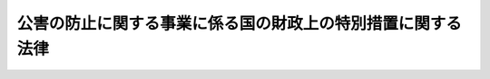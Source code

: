 .. _S46HO070:

============================================================
公害の防止に関する事業に係る国の財政上の特別措置に関する法律
============================================================

.. raw:: html
    
    
    <b>公害の防止に関する事業に係る国の財政上の特別措置に関する法律<br>
    （昭和四十六年五月二十六日法律第七十号）</b><br><br><div align="right">最終改正：平成二三年八月三〇日法律第一〇五号</div><br>
    <p>
    </p><div class="arttitle"><a name="1000000000000000000000000000000000000000000000000100000000000000000000000000000">（趣旨）</a>
    </div><div class="item"><b>第一条</b>
    <a name="1000000000000000000000000000000000000000000000000100000000001000000000000000000"></a>
    　この法律は、公害の防止に関する施策の一層の推進を図るため、地方公共団体が行なう公害防止対策事業に係る経費に対する国の負担又は補助の割合の特例その他国の財政上の特別措置について定めるものとする。
    </div>
    
    <p>
    </p><div class="arttitle"><a name="1000000000000000000000000000000000000000000000000200000000000000000000000000000">（定義）</a>
    </div><div class="item"><b>第二条</b>
    <a name="1000000000000000000000000000000000000000000000000200000000001000000000000000000"></a>
    　この法律において「公害」とは、<a href="/cgi-bin/idxrefer.cgi?H_FILE=%95%bd%8c%dc%96%40%8b%e3%88%ea&amp;REF_NAME=%8a%c2%8b%ab%8a%ee%96%7b%96%40&amp;ANCHOR_F=&amp;ANCHOR_T=" target="inyo">環境基本法</a>
    （平成五年法律第九十一号）<a href="/cgi-bin/idxrefer.cgi?H_FILE=%95%bd%8c%dc%96%40%8b%e3%88%ea&amp;REF_NAME=%91%e6%93%f1%8f%f0%91%e6%8e%4f%8d%80&amp;ANCHOR_F=1000000000000000000000000000000000000000000000000200000000003000000000000000000&amp;ANCHOR_T=1000000000000000000000000000000000000000000000000200000000003000000000000000000#1000000000000000000000000000000000000000000000000200000000003000000000000000000" target="inyo">第二条第三項</a>
    に規定する公害をいう。
    </div>
    <div class="item"><b><a name="1000000000000000000000000000000000000000000000000200000000002000000000000000000">２</a>
    </b>
    　この法律において「公害防止計画」とは、<a href="/cgi-bin/idxrefer.cgi?H_FILE=%95%bd%8c%dc%96%40%8b%e3%88%ea&amp;REF_NAME=%8a%c2%8b%ab%8a%ee%96%7b%96%40%91%e6%8f%5c%8e%b5%8f%f0&amp;ANCHOR_F=1000000000000000000000000000000000000000000000001700000000000000000000000000000&amp;ANCHOR_T=1000000000000000000000000000000000000000000000001700000000000000000000000000000#1000000000000000000000000000000000000000000000001700000000000000000000000000000" target="inyo">環境基本法第十七条</a>
    に規定する公害防止計画をいう。
    </div>
    <div class="item"><b><a name="1000000000000000000000000000000000000000000000000200000000003000000000000000000">３</a>
    </b>
    　この法律において「公害防止対策事業」とは、国又は地方公共団体が公害防止計画に基づいて実施する事業その他公害の防止のための事業で次に掲げるものをいう。
    <div class="number"><b><a name="1000000000000000000000000000000000000000000000000200000000003000000001000000000">一</a>
    </b>
    　<a href="/cgi-bin/idxrefer.cgi?H_FILE=%8f%ba%8e%4f%8e%4f%96%40%8e%b5%8b%e3&amp;REF_NAME=%89%ba%90%85%93%b9%96%40&amp;ANCHOR_F=&amp;ANCHOR_T=" target="inyo">下水道法</a>
    （昭和三十三年法律第七十九号）<a href="/cgi-bin/idxrefer.cgi?H_FILE=%8f%ba%8e%4f%8e%4f%96%40%8e%b5%8b%e3&amp;REF_NAME=%91%e6%93%f1%8f%f0%91%e6%93%f1%8d%86&amp;ANCHOR_F=1000000000000000000000000000000000000000000000000200000000003000000002000000000&amp;ANCHOR_T=1000000000000000000000000000000000000000000000000200000000003000000002000000000#1000000000000000000000000000000000000000000000000200000000003000000002000000000" target="inyo">第二条第二号</a>
    に規定する下水道の設置又は改築の事業で次に掲げるもの<div class="para1"><b>イ</b>　<a href="/cgi-bin/idxrefer.cgi?H_FILE=%8f%ba%8e%4f%8e%4f%96%40%8e%b5%8b%e3&amp;REF_NAME=%89%ba%90%85%93%b9%96%40%91%e6%93%f1%8f%f0%91%e6%8e%4f%8d%86&amp;ANCHOR_F=1000000000000000000000000000000000000000000000000200000000003000000003000000000&amp;ANCHOR_T=1000000000000000000000000000000000000000000000000200000000003000000003000000000#1000000000000000000000000000000000000000000000000200000000003000000003000000000" target="inyo">下水道法第二条第三号</a>
    に規定する公共下水道で特定の事業者の事業活動に主として利用されるものの設置又は改築の事業</div>
    <div class="para1"><b>ロ</b>　<a href="/cgi-bin/idxrefer.cgi?H_FILE=%8f%ba%8e%4f%8e%4f%96%40%8e%b5%8b%e3&amp;REF_NAME=%89%ba%90%85%93%b9%96%40%91%e6%93%f1%8f%f0%91%e6%8c%dc%8d%86&amp;ANCHOR_F=1000000000000000000000000000000000000000000000000200000000003000000005000000000&amp;ANCHOR_T=1000000000000000000000000000000000000000000000000200000000003000000005000000000#1000000000000000000000000000000000000000000000000200000000003000000005000000000" target="inyo">下水道法第二条第五号</a>
    に規定する都市下水路の設置又は改築の事業（汚泥その他公害の原因となる物質の堆積を排除する目的を併せ有して実施されるものに限る。）</div>
    <div class="para1"><b>ハ</b>　<a href="/cgi-bin/idxrefer.cgi?H_FILE=%8f%ba%8e%4f%8e%4f%96%40%8e%b5%8b%e3&amp;REF_NAME=%89%ba%90%85%93%b9%96%40%91%e6%93%f1%8f%f0%91%e6%98%5a%8d%86&amp;ANCHOR_F=1000000000000000000000000000000000000000000000000200000000003000000006000000000&amp;ANCHOR_T=1000000000000000000000000000000000000000000000000200000000003000000006000000000#1000000000000000000000000000000000000000000000000200000000003000000006000000000" target="inyo">下水道法第二条第六号</a>
    に規定する終末処理場の設置又は改築の事業（イに掲げるものを除く。）</div>
    
    </div>
    <div class="number"><b><a name="1000000000000000000000000000000000000000000000000200000000003000000002000000000">二</a>
    </b>
    　汚泥その他公害の原因となる物質が堆積し、又は水質が汚濁している河川、湖沼、港湾その他の公共の用に供される水域において実施されるしゆんせつ事業、導水事業その他政令で定める事業
    </div>
    <div class="number"><b><a name="1000000000000000000000000000000000000000000000000200000000003000000003000000000">三</a>
    </b>
    　公害の原因となる物質により被害が生じている農用地又は農業用施設について実施される客土事業、施設改築事業その他政令で定める土地改良事業
    </div>
    <div class="number"><b><a name="1000000000000000000000000000000000000000000000000200000000003000000004000000000">四</a>
    </b>
    　ダイオキシン類（<a href="/cgi-bin/idxrefer.cgi?H_FILE=%95%bd%88%ea%88%ea%96%40%88%ea%81%5a%8c%dc&amp;REF_NAME=%83%5f%83%43%83%49%83%4c%83%56%83%93%97%de%91%ce%8d%f4%93%c1%95%ca%91%5b%92%75%96%40&amp;ANCHOR_F=&amp;ANCHOR_T=" target="inyo">ダイオキシン類対策特別措置法</a>
    （平成十一年法律第百五号）<a href="/cgi-bin/idxrefer.cgi?H_FILE=%95%bd%88%ea%88%ea%96%40%88%ea%81%5a%8c%dc&amp;REF_NAME=%91%e6%93%f1%8f%f0%91%e6%88%ea%8d%80&amp;ANCHOR_F=1000000000000000000000000000000000000000000000000200000000001000000000000000000&amp;ANCHOR_T=1000000000000000000000000000000000000000000000000200000000001000000000000000000#1000000000000000000000000000000000000000000000000200000000001000000000000000000" target="inyo">第二条第一項</a>
    に規定するダイオキシン類をいう。以下同じ。）により土壌が汚染されている土地について実施される客土事業その他政令で定めるダイオキシン類による汚染の防止又はその除去等の事業　
    </div>
    </div>
    
    <p>
    </p><div class="arttitle"><a name="1000000000000000000000000000000000000000000000000200200000000000000000000000000">（公害防止対策事業計画）</a>
    </div><div class="item"><b>第二条の二</b>
    <a name="1000000000000000000000000000000000000000000000000200200000001000000000000000000"></a>
    　都道府県知事は、公害防止計画において、国又は地方公共団体が実施する前条第三項各号に掲げる事業（政令で定める事業を除く。）並びに<a href="/cgi-bin/idxrefer.cgi?H_FILE=%8f%ba%8e%4f%8e%4f%96%40%8e%b5%8b%e3&amp;REF_NAME=%89%ba%90%85%93%b9%96%40%91%e6%93%f1%8f%f0%91%e6%8e%4f%8d%86&amp;ANCHOR_F=1000000000000000000000000000000000000000000000000200000000001000000003000000000&amp;ANCHOR_T=1000000000000000000000000000000000000000000000000200000000001000000003000000000#1000000000000000000000000000000000000000000000000200000000001000000003000000000" target="inyo">下水道法第二条第三号</a>
    に規定する公共下水道及び<a href="/cgi-bin/idxrefer.cgi?H_FILE=%8f%ba%8e%4f%8e%4f%96%40%8e%b5%8b%e3&amp;REF_NAME=%93%af%8f%f0%91%e6%8e%6c%8d%86&amp;ANCHOR_F=1000000000000000000000000000000000000000000000000200000000001000000004000000000&amp;ANCHOR_T=1000000000000000000000000000000000000000000000000200000000001000000004000000000#1000000000000000000000000000000000000000000000000200000000001000000004000000000" target="inyo">同条第四号</a>
    に規定する流域下水道（<a href="/cgi-bin/idxrefer.cgi?H_FILE=%8f%ba%8e%4f%8e%4f%96%40%8e%b5%8b%e3&amp;REF_NAME=%93%af%8d%86&amp;ANCHOR_F=1000000000000000000000000000000000000000000000000200000000001000000004000000000&amp;ANCHOR_T=1000000000000000000000000000000000000000000000000200000000001000000004000000000#1000000000000000000000000000000000000000000000000200000000001000000004000000000" target="inyo">同号</a>
    イに該当するものに限る。）の設置及び改築の事業に関する計画（以下「公害防止対策事業計画」という。）を定めようとするときは、環境大臣に協議し、その同意を求めることができる。
    </div>
    <div class="item"><b><a name="1000000000000000000000000000000000000000000000000200200000002000000000000000000">２</a>
    </b>
    　前項の規定は、公害防止対策事業計画を変更する場合について準用する。
    </div>
    <div class="item"><b><a name="1000000000000000000000000000000000000000000000000200200000003000000000000000000">３</a>
    </b>
    　環境大臣は、第一項（前項において準用する場合を含む。）の同意をしようとするときは、公害対策会議の議を経なければならない。
    </div>
    
    <p>
    </p><div class="arttitle"><a name="1000000000000000000000000000000000000000000000000300000000000000000000000000000">（公害防止対策事業に係る国の負担又は補助の割合の特例等）</a>
    </div><div class="item"><b>第三条</b>
    <a name="1000000000000000000000000000000000000000000000000300000000001000000000000000000"></a>
    　地方公共団体が前条第一項（同条第二項において準用する場合を含む。）の同意を得た公害防止対策事業計画（以下「同意公害防止対策事業計画」という。）に基づいて実施する公害防止対策事業に係る経費については、他の法令の規定にかかわらず、国は、別表上欄に掲げる公害防止対策事業の区分に応じ、それぞれ同表下欄に定める国の負担又は補助の割合（以下「国の負担割合」という。）により、その一部を負担し又は補助するものとする。国が同意公害防止対策事業計画において定められた公害防止対策事業を地方公共団体に負担金を課して行う場合における当該公害防止対策事業に係る経費に対する国の負担割合についても、同様とする。
    </div>
    <div class="item"><b><a name="1000000000000000000000000000000000000000000000000300000000002000000000000000000">２</a>
    </b>
    　前項の場合において、公害防止対策事業に係る経費につき適用される他の法令の規定による国の負担割合が別表に定める国の負担割合をこえるときは、当該公害防止対策事業に係る経費に対する国の負担割合については、同項の規定にかかわらず、当該他の法令の定めるところによる。
    </div>
    <div class="item"><b><a name="1000000000000000000000000000000000000000000000000300000000003000000000000000000">３</a>
    </b>
    　国は、地方公共団体が同意公害防止対策事業計画に基づいて実施する公害防止対策事業に係る経費に充てるため政令で定める交付金を交付する場合においては、政令で定めるところにより、当該経費について第一項の規定を適用したとするならば国が負担し、又は補助することとなる割合を参酌して、当該交付金の額を算定するものとする。
    </div>
    <div class="item"><b><a name="1000000000000000000000000000000000000000000000000300000000004000000000000000000">４</a>
    </b>
    　第一項の規定は、同意公害防止対策事業計画が定められていない地域において実施される公害防止対策事業で第二条第三項第二号から第四号までに掲げるもの（政令で定める事業を除く。）のうち、総務大臣が主務大臣及び環境大臣と協議して指定するものに係る経費に対する国の負担又は補助についても、適用する。
    </div>
    
    <p>
    </p><div class="arttitle"><a name="1000000000000000000000000000000000000000000000000400000000000000000000000000000">（公害の防止のための事業に係る地方債）</a>
    </div><div class="item"><b>第四条</b>
    <a name="1000000000000000000000000000000000000000000000000400000000001000000000000000000"></a>
    　公害防止対策事業で前条の規定の適用を受けるものにつき地方公共団体が必要とする経費については、<a href="/cgi-bin/idxrefer.cgi?H_FILE=%8f%ba%93%f1%8e%4f%96%40%88%ea%81%5a%8b%e3&amp;REF_NAME=%92%6e%95%fb%8d%e0%90%ad%96%40&amp;ANCHOR_F=&amp;ANCHOR_T=" target="inyo">地方財政法</a>
    （昭和二十三年法律第百九号）<a href="/cgi-bin/idxrefer.cgi?H_FILE=%8f%ba%93%f1%8e%4f%96%40%88%ea%81%5a%8b%e3&amp;REF_NAME=%91%e6%8c%dc%8f%f0&amp;ANCHOR_F=1000000000000000000000000000000000000000000000000500000000000000000000000000000&amp;ANCHOR_T=1000000000000000000000000000000000000000000000000500000000000000000000000000000#1000000000000000000000000000000000000000000000000500000000000000000000000000000" target="inyo">第五条</a>
    各号に規定する経費に該当しないものについても、地方債をもつてその財源とすることができる。
    </div>
    <div class="item"><b><a name="1000000000000000000000000000000000000000000000000400000000002000000000000000000">２</a>
    </b>
    　公害防止対策事業で前条の規定の適用を受けるもの並びに同意公害防止対策事業計画に基づいて実施される<a href="/cgi-bin/idxrefer.cgi?H_FILE=%8f%ba%8e%4f%8e%4f%96%40%8e%b5%8b%e3&amp;REF_NAME=%89%ba%90%85%93%b9%96%40%91%e6%93%f1%8f%f0%91%e6%8e%4f%8d%86&amp;ANCHOR_F=1000000000000000000000000000000000000000000000000200000000002000000003000000000&amp;ANCHOR_T=1000000000000000000000000000000000000000000000000200000000002000000003000000000#1000000000000000000000000000000000000000000000000200000000002000000003000000000" target="inyo">下水道法第二条第三号</a>
    に規定する公共下水道及び<a href="/cgi-bin/idxrefer.cgi?H_FILE=%8f%ba%8e%4f%8e%4f%96%40%8e%b5%8b%e3&amp;REF_NAME=%93%af%8f%f0%91%e6%8e%6c%8d%86&amp;ANCHOR_F=1000000000000000000000000000000000000000000000000200000000002000000004000000000&amp;ANCHOR_T=1000000000000000000000000000000000000000000000000200000000002000000004000000000#1000000000000000000000000000000000000000000000000200000000002000000004000000000" target="inyo">同条第四号</a>
    に規定する流域下水道（<a href="/cgi-bin/idxrefer.cgi?H_FILE=%8f%ba%8e%4f%8e%4f%96%40%8e%b5%8b%e3&amp;REF_NAME=%93%af%8d%86&amp;ANCHOR_F=1000000000000000000000000000000000000000000000000200000000002000000004000000000&amp;ANCHOR_T=1000000000000000000000000000000000000000000000000200000000002000000004000000000#1000000000000000000000000000000000000000000000000200000000002000000004000000000" target="inyo">同号</a>
    イに該当するものに限る。）の設置及び改築の事業につき地方公共団体が必要とする経費の財源に充てるため起こした地方債については、国は、資金事情の許す限り、財政融資資金をもつて引き受けるよう特別の配慮をするものとする。 
    </div>
    
    <p>
    </p><div class="arttitle"><a name="1000000000000000000000000000000000000000000000000500000000000000000000000000000">（元利償還金の基準財政需要額への算入）</a>
    </div><div class="item"><b>第五条</b>
    <a name="1000000000000000000000000000000000000000000000000500000000001000000000000000000"></a>
    　前条第二項に規定する地方債で総務大臣が指定したものに係る元利償還に要する経費は、<a href="/cgi-bin/idxrefer.cgi?H_FILE=%8f%ba%93%f1%8c%dc%96%40%93%f1%88%ea%88%ea&amp;REF_NAME=%92%6e%95%fb%8c%f0%95%74%90%c5%96%40&amp;ANCHOR_F=&amp;ANCHOR_T=" target="inyo">地方交付税法</a>
    （昭和二十五年法律第二百十一号）の定めるところにより、当該地方公共団体に対して交付すべき地方交付税の額の算定に用いる基準財政需要額に算入するものとする。
    </div>
    
    <p>
    </p><div class="arttitle"><a name="1000000000000000000000000000000000000000000000000600000000000000000000000000000">（港務局についてのこの法律の適用）</a>
    </div><div class="item"><b>第六条</b>
    <a name="1000000000000000000000000000000000000000000000000600000000001000000000000000000"></a>
    　<a href="/cgi-bin/idxrefer.cgi?H_FILE=%8f%ba%93%f1%8c%dc%96%40%93%f1%88%ea%94%aa&amp;REF_NAME=%8d%60%98%70%96%40&amp;ANCHOR_F=&amp;ANCHOR_T=" target="inyo">港湾法</a>
    （昭和二十五年法律第二百十八号）<a href="/cgi-bin/idxrefer.cgi?H_FILE=%8f%ba%93%f1%8c%dc%96%40%93%f1%88%ea%94%aa&amp;REF_NAME=%91%e6%8e%6c%8f%f0%91%e6%88%ea%8d%80&amp;ANCHOR_F=1000000000000000000000000000000000000000000000000400000000001000000000000000000&amp;ANCHOR_T=1000000000000000000000000000000000000000000000000400000000001000000000000000000#1000000000000000000000000000000000000000000000000400000000001000000000000000000" target="inyo">第四条第一項</a>
    の規定による港務局は、この法律の適用については、地方公共団体とみなす。
    </div>
    
    <p>
    </p><div class="arttitle"><a name="1000000000000000000000000000000000000000000000000700000000000000000000000000000">（政令への委任）</a>
    </div><div class="item"><b>第七条</b>
    <a name="1000000000000000000000000000000000000000000000000700000000001000000000000000000"></a>
    　公害防止対策事業に係る経費の一部を<a href="/cgi-bin/idxrefer.cgi?H_FILE=%8f%ba%8e%6c%8c%dc%96%40%88%ea%8e%4f%8e%4f&amp;REF_NAME=%8c%f6%8a%51%96%68%8e%7e%8e%96%8b%c6%94%ef%8e%96%8b%c6%8e%d2%95%89%92%53%96%40&amp;ANCHOR_F=&amp;ANCHOR_T=" target="inyo">公害防止事業費事業者負担法</a>
    （昭和四十五年法律第百三十三号）の規定により事業者に負担させる場合におけるこれらの事業に係る国の負担又は補助の額の算定の基礎となる額の算定、第三条の規定により国が負担し又は補助することとなる額の算定及び交付その他この法律の施行に関し必要な事項は、政令で定める。
    </div>
    
    
    <br><a name="5000000000000000000000000000000000000000000000000000000000000000000000000000000"></a>
    　　　<a name="5000000001000000000000000000000000000000000000000000000000000000000000000000000"><b>附　則　抄</b></a>
    <br>
    <p>
    </p><div class="arttitle">（施行期日等）</div>
    <div class="item"><b>第一条</b>
    　この法律は、公布の日から施行する。ただし、第三条第三項の規定は、昭和四十六年七月一日から施行する。
    </div>
    <div class="item"><b>２</b>
    　この法律は、平成三十三年三月三十一日限り、その効力を失う。ただし、同意公害防止対策事業計画に基づく公害防止対策事業及び第三条第四項の規定により総務大臣が指定した公害防止対策事業に係る経費のうち平成三十二年度までの予算に係るもので平成三十三年度以降に繰り越されるものについてはこの法律の規定、公害防止対策事業で同条の規定の適用を受けるもの並びに同意公害防止対策事業計画に基づいて実施される下水道法第二条第三号に規定する公共下水道及び同条第四号に規定する流域下水道（同号イに該当するものに限る。）の設置及び改築の事業について必要な経費の財源に充てるため起こした地方債であつて平成三十二年度以前の年度に発行について同意又は許可を得たもの（発行について地方財政法第五条の三第六項の規定による届出がされたもののうち同条第一項の規定による協議を受けたならば同意をすることとなると認められるものを含む。）については第五条の規定は、同日後においても、なおその効力を有する。
    </div>
    
    <p>
    </p><div class="arttitle">（適用）</div>
    <div class="item"><b>第二条</b>
    　第三条（別表を含む。）の規定は、昭和四十六年度分の事業として実施される公害防止対策事業に係る国の負担金又は補助金（以下「補助負担金」という。）から適用し、昭和四十五年度分の事業で翌年度に繰り越したものに係る国の補助負担金については、なお従前の例による。
    </div>
    
    <p>
    </p><div class="arttitle">（昭和六十年度の特例）</div>
    <div class="item"><b>第六条</b>
    　別表の規定の昭和六十年度における適用については、同表中「三分の二」とあるのは、「十分の六」とする。
    </div>
    
    <p>
    </p><div class="arttitle">（昭和六十一年度から平成四年度までの特例）</div>
    <div class="item"><b>第七条</b>
    　別表の規定の昭和六十一年度から平成四年度までの各年度における適用については、同表中「三分の二」とあるのは、「十分の五・五」とする。
    </div>
    
    <br>　　　<a name="5000000002000000000000000000000000000000000000000000000000000000000000000000000"><b>附　則　（昭和五六年三月三一日法律第四号）　抄</b></a>
    <br>
    <p></p><div class="item"><b>１</b>
    　この法律は、昭和五十六年四月一日から施行する。ただし、第三条の規定は、公布の日から施行する。
    </div>
    
    <br>　　　<a name="5000000003000000000000000000000000000000000000000000000000000000000000000000000"><b>附　則　（昭和六〇年五月一八日法律第三七号）　抄</b></a>
    <br>
    <p></p><div class="arttitle">（施行期日等）</div>
    <div class="item"><b>１</b>
    　この法律は、公布の日から施行する。
    </div>
    <div class="item"><b>３</b>
    　この法律による改正後の法律の昭和六十年度の特例に係る規定は、同年度の予算に係る国の負担又は補助（昭和五十九年度以前の年度における事務又は事業の実施により昭和六十年度に支出される国の負担又は補助及び昭和五十九年度以前の年度の国庫債務負担行為に基づき昭和六十年度に支出すべきものとされた国の負担又は補助を除く。）並びに同年度における事務又は事業の実施により昭和六十一年度以降の年度に支出される国の負担又は補助、昭和六十年度の国庫債務負担行為に基づき昭和六十一年度以降の年度に支出すべきものとされる国の負担又は補助及び昭和六十年度の歳出予算に係る国の負担又は補助で昭和六十一年度以降の年度に繰り越されるものについて適用し、昭和五十九年度以前の年度における事務又は事業の実施により昭和六十年度に支出される国の負担又は補助、昭和五十九年度以前の年度の国庫債務負担行為に基づき昭和六十年度に支出すべきものとされた国の負担又は補助及び昭和五十九年度以前の年度の歳出予算に係る国の負担又は補助で昭和六十年度に繰り越されたものについては、なお従前の例による。
    </div>
    
    <br>　　　<a name="5000000004000000000000000000000000000000000000000000000000000000000000000000000"><b>附　則　（昭和六一年五月八日法律第四六号）　抄</b></a>
    <br>
    <p></p><div class="item"><b>１</b>
    　この法律は、公布の日から施行する。
    </div>
    <div class="item"><b>２</b>
    　この法律（第十一条、第十二条及び第三十四条の規定を除く。）による改正後の法律の昭和六十一年度から昭和六十三年度までの各年度の特例に係る規定並びに昭和六十一年度及び昭和六十二年度の特例に係る規定は、昭和六十一年度から昭和六十三年度までの各年度（昭和六十一年度及び昭和六十二年度の特例に係るものにあつては、昭和六十一年度及び昭和六十二年度。以下この項において同じ。）の予算に係る国の負担（当該国の負担に係る都道府県又は市町村の負担を含む。以下この項において同じ。）又は補助（昭和六十年度以前の年度における事務又は事業の実施により昭和六十一年度以降の年度に支出される国の負担又は補助及び昭和六十年度以前の年度の国庫債務負担行為に基づき昭和六十一年度以降の年度に支出すべきものとされた国の負担又は補助を除く。）並びに昭和六十一年度から昭和六十三年度までの各年度における事務又は事業の実施により昭和六十四年度（昭和六十一年度及び昭和六十二年度の特例に係るものにあつては、昭和六十三年度。以下この項において同じ。）以降の年度に支出される国の負担又は補助、昭和六十一年度から昭和六十三年度までの各年度の国庫債務負担行為に基づき昭和六十四年度以降の年度に支出すべきものとされる国の負担又は補助及び昭和六十一年度から昭和六十三年度までの各年度の歳出予算に係る国の負担又は補助で昭和六十四年度以降の年度に繰り越されるものについて適用し、昭和六十年度以前の年度における事務又は事業の実施により昭和六十一年度以降の年度に支出される国の負担又は補助、昭和六十年度以前の年度の国庫債務負担行為に基づき昭和六十一年度以降の年度に支出すべきものとされた国の負担又は補助及び昭和六十年度以前の年度の歳出予算に係る国の負担又は補助で昭和六十一年度以降の年度に繰り越されたものについては、なお従前の例による。
    </div>
    
    <br>　　　<a name="5000000005000000000000000000000000000000000000000000000000000000000000000000000"><b>附　則　（昭和六二年六月二日法律第四三号）　抄</b></a>
    <br>
    <p>
    </p><div class="arttitle">（施行期日）</div>
    <div class="item"><b>第一条</b>
    　この法律は、昭和六十二年十月一日から施行する。
    </div>
    
    <br>　　　<a name="5000000006000000000000000000000000000000000000000000000000000000000000000000000"><b>附　則　（平成元年四月一〇日法律第二二号）　抄</b></a>
    <br>
    <p></p><div class="arttitle">（施行期日等）</div>
    <div class="item"><b>１</b>
    　この法律は、公布の日から施行する。
    </div>
    <div class="item"><b>２</b>
    　この法律（第十一条、第十二条及び第三十四条の規定を除く。）による改正後の法律の平成元年度及び平成二年度の特例に係る規定並びに平成元年度の特例に係る規定は、平成元年度及び平成二年度（平成元年度の特例に係るものにあっては、平成元年度。以下この項において同じ。）の予算に係る国の負担（当該国の負担に係る都道府県又は市町村の負担を含む。以下この項及び次項において同じ。）又は補助（昭和六十三年度以前の年度における事務又は事業の実施により平成元年度以降の年度に支出される国の負担及び昭和六十三年度以前の年度の国庫債務負担行為に基づき平成元年度以降の年度に支出すべきものとされた国の負担又は補助を除く。）並びに平成元年度及び平成二年度における事務又は事業の実施により平成三年度（平成元年度の特例に係るものにあっては、平成二年度。以下この項において同じ。）以降の年度に支出される国の負担、平成元年度及び平成二年度の国庫債務負担行為に基づき平成三年度以降の年度に支出すべきものとされる国の負担又は補助並びに平成元年度及び平成二年度の歳出予算に係る国の負担又は補助で平成三年度以降の年度に繰り越されるものについて適用し、昭和六十三年度以前の年度における事務又は事業の実施により平成元年度以降の年度に支出される国の負担、昭和六十三年度以前の年度の国庫債務負担行為に基づき平成元年度以降の年度に支出すべきものとされた国の負担又は補助及び昭和六十三年度以前の年度の歳出予算に係る国の負担又は補助で平成元年度以降の年度に繰り越されたものについては、なお従前の例による。
    </div>
    
    <br>　　　<a name="5000000007000000000000000000000000000000000000000000000000000000000000000000000"><b>附　則　（平成二年六月二七日法律第五〇号）　抄</b></a>
    <br>
    <p>
    </p><div class="arttitle">（施行期日）</div>
    <div class="item"><b>第一条</b>
    　この法律は、平成三年四月一日から施行する。
    </div>
    
    <br>　　　<a name="5000000008000000000000000000000000000000000000000000000000000000000000000000000"><b>附　則　（平成三年三月三〇日法律第九号）</b></a>
    <br>
    <p>
    　この法律は、公布の日から施行する。
    
    
    <br>　　　<a name="5000000009000000000000000000000000000000000000000000000000000000000000000000000"><b>附　則　（平成三年三月三〇日法律第一五号）</b></a>
    <br>
    </p><p></p><div class="item"><b>１</b>
    　この法律は、平成三年四月一日から施行する。
    </div>
    <div class="item"><b>２</b>
    　この法律（第十一条及び第十九条の規定を除く。）による改正後の法律の平成三年度及び平成四年度の特例に係る規定並びに平成三年度の特例に係る規定は、平成三年度及び平成四年度（平成三年度の特例に係るものにあっては平成三年度とする。以下この項において同じ。）の予算に係る国の負担（当該国の負担に係る都道府県又は市町村の負担を含む。以下この項において同じ。）又は補助（平成二年度以前の年度における事務又は事業の実施により平成三年度以降の年度に支出される国の負担及び平成二年度以前の年度の国庫債務負担行為に基づき平成三年度以降の年度に支出すべきものとされた国の負担又は補助を除く。）並びに平成三年度及び平成四年度における事務又は事業の実施により平成五年度（平成三年度の特例に係るものにあっては平成四年度とする。以下この項において同じ。）以降の年度に支出される国の負担、平成三年度及び平成四年度の国庫債務負担行為に基づき平成五年度以降の年度に支出すべきものとされる国の負担又は補助並びに平成三年度及び平成四年度の歳出予算に係る国の負担又は補助で平成五年度以降の年度に繰り越されるものについて適用し、平成二年度以前の年度における事務又は事業の実施により平成三年度以降の年度に支出される国の負担、平成二年度以前の年度の国庫債務負担行為に基づき平成三年度以降の年度に支出すべきものとされた国の負担又は補助及び平成二年度以前の年度の歳出予算に係る国の負担又は補助で平成三年度以降の年度に繰り越されたものについては、なお従前の例による。
    </div>
    
    <br>　　　<a name="5000000010000000000000000000000000000000000000000000000000000000000000000000000"><b>附　則　（平成四年五月六日法律第三九号）　抄</b></a>
    <br>
    <p>
    </p><div class="arttitle">（施行期日）</div>
    <div class="item"><b>第一条</b>
    　この法律は、平成四年十月一日から施行する。
    </div>
    
    <br>　　　<a name="5000000011000000000000000000000000000000000000000000000000000000000000000000000"><b>附　則　（平成五年三月三一日法律第八号）　抄</b></a>
    <br>
    <p></p><div class="arttitle">（施行期日等）</div>
    <div class="item"><b>１</b>
    　この法律は、平成五年四月一日から施行する。
    </div>
    <div class="item"><b>２</b>
    　この法律（第十一条及び第二十条の規定を除く。）による改正後の法律の規定は、平成五年度以降の年度の予算に係る国の負担（当該国の負担に係る都道府県又は市町村の負担を含む。以下この項において同じ。）又は補助（平成四年度以前の年度における事務又は事業の実施により平成五年度以降の年度に支出される国の負担及び平成四年度以前の年度の国庫債務負担行為に基づき平成五年度以降の年度に支出すべきものとされた国の負担又は補助を除く。）について適用し、平成四年度以前の年度における事務又は事業の実施により平成五年度以降の年度に支出される国の負担、平成四年度以前の年度の国庫債務負担行為に基づき平成五年度以降の年度に支出すべきものとされた国の負担又は補助及び平成四年度以前の年度の歳出予算に係る国の負担又は補助で平成五年度以降の年度に繰り越されたものについては、なお従前の例による。
    </div>
    
    <br>　　　<a name="5000000012000000000000000000000000000000000000000000000000000000000000000000000"><b>附　則　（平成五年一一月一九日法律第九二号）　抄</b></a>
    <br>
    <p>
    　この法律は、公布の日から施行する。
    
    
    <br>　　　<a name="5000000013000000000000000000000000000000000000000000000000000000000000000000000"><b>附　則　（平成一〇年六月一二日法律第一〇一号）　抄</b></a>
    <br>
    </p><p>
    </p><div class="arttitle">（施行期日）</div>
    <div class="item"><b>第一条</b>
    　この法律は、平成十一年四月一日から施行する。
    </div>
    
    <br>　　　<a name="5000000014000000000000000000000000000000000000000000000000000000000000000000000"><b>附　則　（平成一一年七月一六日法律第八七号）　抄</b></a>
    <br>
    <p>
    </p><div class="arttitle">（施行期日）</div>
    <div class="item"><b>第一条</b>
    　この法律は、平成十二年四月一日から施行する。
    </div>
    
    <p>
    </p><div class="arttitle">（検討）</div>
    <div class="item"><b>第二百五十条</b>
    　新地方自治法第二条第九項第一号に規定する第一号法定受託事務については、できる限り新たに設けることのないようにするとともに、新地方自治法別表第一に掲げるもの及び新地方自治法に基づく政令に示すものについては、地方分権を推進する観点から検討を加え、適宜、適切な見直しを行うものとする。
    </div>
    
    <p>
    </p><div class="item"><b>第二百五十一条</b>
    　政府は、地方公共団体が事務及び事業を自主的かつ自立的に執行できるよう、国と地方公共団体との役割分担に応じた地方税財源の充実確保の方途について、経済情勢の推移等を勘案しつつ検討し、その結果に基づいて必要な措置を講ずるものとする。
    </div>
    
    <p>
    </p><div class="item"><b>第二百五十二条</b>
    　政府は、医療保険制度、年金制度等の改革に伴い、社会保険の事務処理の体制、これに従事する職員の在り方等について、被保険者等の利便性の確保、事務処理の効率化等の視点に立って、検討し、必要があると認めるときは、その結果に基づいて所要の措置を講ずるものとする。
    </div>
    
    <br>　　　<a name="5000000015000000000000000000000000000000000000000000000000000000000000000000000"><b>附　則　（平成一一年七月一六日法律第一〇五号）　抄</b></a>
    <br>
    <p>
    </p><div class="arttitle">（施行期日）</div>
    <div class="item"><b>第一条</b>
    　この法律は、公布の日から起算して六月を超えない範囲内において政令で定める日から施行する。
    </div>
    
    <br>　　　<a name="5000000016000000000000000000000000000000000000000000000000000000000000000000000"><b>附　則　（平成一一年一二月二二日法律第一六〇号）　抄</b></a>
    <br>
    <p>
    </p><div class="arttitle">（施行期日）</div>
    <div class="item"><b>第一条</b>
    　この法律（第二条及び第三条を除く。）は、平成十三年一月六日から施行する。
    </div>
    
    <br>　　　<a name="5000000017000000000000000000000000000000000000000000000000000000000000000000000"><b>附　則　（平成一二年五月三一日法律第九八号）　抄</b></a>
    <br>
    <p>
    </p><div class="arttitle">（施行期日）</div>
    <div class="item"><b>第一条</b>
    　この法律は、平成十三年四月一日から施行する。
    </div>
    
    <br>　　　<a name="5000000018000000000000000000000000000000000000000000000000000000000000000000000"><b>附　則　（平成一二年五月三一日法律第九九号）　抄</b></a>
    <br>
    <p>
    </p><div class="arttitle">（施行期日）</div>
    <div class="item"><b>第一条</b>
    　この法律は、平成十三年四月一日から施行する。
    </div>
    
    <br>　　　<a name="5000000019000000000000000000000000000000000000000000000000000000000000000000000"><b>附　則　（平成一三年三月三〇日法律第一〇号）</b></a>
    <br>
    <p>
    　この法律は、公布の日から施行する。
    
    
    <br>　　　<a name="5000000020000000000000000000000000000000000000000000000000000000000000000000000"><b>附　則　（平成一四年七月三一日法律第九八号）　抄</b></a>
    <br>
    </p><p>
    </p><div class="arttitle">（施行期日）</div>
    <div class="item"><b>第一条</b>
    　この法律は、公社法の施行の日から施行する。ただし、次の各号に掲げる規定は、当該各号に定める日から施行する。
    <div class="number"><b>一</b>
    　第一章第一節（別表第一から別表第四までを含む。）並びに附則第二十八条第二項、第三十三条第二項及び第三項並びに第三十九条の規定　公布の日
    </div>
    </div>
    
    <p>
    </p><div class="arttitle">（罰則に関する経過措置）</div>
    <div class="item"><b>第三十八条</b>
    　施行日前にした行為並びにこの法律の規定によりなお従前の例によることとされる場合及びこの附則の規定によりなおその効力を有することとされる場合における施行日以後にした行為に対する罰則の適用については、なお従前の例による。
    </div>
    
    <p>
    </p><div class="arttitle">（その他の経過措置の政令への委任）</div>
    <div class="item"><b>第三十九条</b>
    　この法律に規定するもののほか、公社法及びこの法律の施行に関し必要な経過措置（罰則に関する経過措置を含む。）は、政令で定める。
    </div>
    
    <br>　　　<a name="5000000021000000000000000000000000000000000000000000000000000000000000000000000"><b>附　則　（平成一五年五月一六日法律第四三号）　抄</b></a>
    <br>
    <p>
    </p><div class="arttitle">（施行期日）</div>
    <div class="item"><b>第一条</b>
    　この法律は、公布の日から施行する。ただし、附則第十八条から第二十七条まで及び第二十九条から第三十六条までの規定は、平成十六年四月一日から施行する。
    </div>
    
    <p>
    </p><div class="arttitle">（公害の防止に関する事業に係る国の財政上の特別措置に関する法律の一部改正に伴う経過措置）</div>
    <div class="item"><b>第二十六条</b>
    　前条の規定による改正前の公害の防止に関する事業に係る国の財政上の特別措置に関する法律（以下この条において「旧特別措置法」という。）第六条第一項の規定は、機構が附則第七条第一項第一号の規定に基づいて行う事業（旧事業団法第十八条第一項第二号に掲げるものに限る。）に係る経費に対する政府の補助の算定については、前条の規定の施行後も、なおその効力を有する。この場合において、旧特別措置法第六条第一項中「環境事業団」とあるのは「独立行政法人環境再生保全機構」と、「環境事業団法（昭和四十年法律第九十五号）第十八条第一項第二号」とあるのは「独立行政法人環境再生保全機構法（平成十五年法律第四十三号）附則第七条第一項第一号」と読み替えるものとする。
    </div>
    
    <p>
    </p><div class="arttitle">（罰則の適用に関する経過措置）</div>
    <div class="item"><b>第二十七条</b>
    　附則第十八条及び第二十条の規定の施行前にした行為並びにこの附則の規定によりなお従前の例によることとされる場合におけるこの法律の施行後にした行為に対する罰則の適用については、なお従前の例による。
    </div>
    
    <p>
    </p><div class="arttitle">（政令への委任）</div>
    <div class="item"><b>第二十八条</b>
    　附則第三条から第五条まで、第七条から第十六条まで、第十九条、第二十一条、第二十四条及び前二条に規定するもののほか、機構の設立に伴い必要な経過措置その他この法律の施行に関し必要な経過措置は、政令で定める。
    </div>
    
    <br>　　　<a name="5000000022000000000000000000000000000000000000000000000000000000000000000000000"><b>附　則　（平成一七年五月一八日法律第四二号）　抄</b></a>
    <br>
    <p>
    </p><div class="arttitle">（施行期日）</div>
    <div class="item"><b>第一条</b>
    　この法律は、平成十七年十月一日から施行する。ただし、次の各号に掲げる規定は、当該各号に定める日から施行する。
    <div class="number"><b>一</b>
    　第一条中廃棄物の処理及び清掃に関する法律第十五条の十一、第二十二条、附則第四条及び附則第五条の改正規定、第二条の規定並びに附則第三条、第六条及び第九条から第十一条までの規定　公布の日
    </div>
    </div>
    
    <br>　　　<a name="5000000023000000000000000000000000000000000000000000000000000000000000000000000"><b>附　則　（平成一七年六月二二日法律第七〇号）　抄</b></a>
    <br>
    <p>
    </p><div class="arttitle">（施行期日）</div>
    <div class="item"><b>第一条</b>
    　この法律は、公布の日から起算して六月を超えない範囲内において政令で定める日から施行する。
    </div>
    
    <br>　　　<a name="5000000024000000000000000000000000000000000000000000000000000000000000000000000"><b>附　則　（平成一七年一〇月二一日法律第一〇二号）　抄</b></a>
    <br>
    <p>
    </p><div class="arttitle">（施行期日）</div>
    <div class="item"><b>第一条</b>
    　この法律は、郵政民営化法の施行の日から施行する。
    </div>
    
    <p>
    </p><div class="arttitle">（罰則に関する経過措置）</div>
    <div class="item"><b>第百十七条</b>
    　この法律の施行前にした行為、この附則の規定によりなお従前の例によることとされる場合におけるこの法律の施行後にした行為、この法律の施行後附則第九条第一項の規定によりなおその効力を有するものとされる旧郵便為替法第三十八条の八（第二号及び第三号に係る部分に限る。）の規定の失効前にした行為、この法律の施行後附則第十三条第一項の規定によりなおその効力を有するものとされる旧郵便振替法第七十条（第二号及び第三号に係る部分に限る。）の規定の失効前にした行為、この法律の施行後附則第二十七条第一項の規定によりなおその効力を有するものとされる旧郵便振替預り金寄附委託法第八条（第二号に係る部分に限る。）の規定の失効前にした行為、この法律の施行後附則第三十九条第二項の規定によりなおその効力を有するものとされる旧公社法第七十条（第二号に係る部分に限る。）の規定の失効前にした行為、この法律の施行後附則第四十二条第一項の規定によりなおその効力を有するものとされる旧公社法第七十一条及び第七十二条（第十五号に係る部分に限る。）の規定の失効前にした行為並びに附則第二条第二項の規定の適用がある場合における郵政民営化法第百四条に規定する郵便貯金銀行に係る特定日前にした行為に対する罰則の適用については、なお従前の例による。
    </div>
    
    <br>　　　<a name="5000000025000000000000000000000000000000000000000000000000000000000000000000000"><b>附　則　（平成一八年三月三一日法律第一八号）　抄</b></a>
    <br>
    <p>
    </p><div class="arttitle">（施行期日）</div>
    <div class="item"><b>第一条</b>
    　この法律は、平成十八年四月一日から施行する。
    </div>
    
    <p>
    </p><div class="arttitle">（義務教育諸学校施設費国庫負担法等の一部改正等に伴う経過措置）</div>
    <div class="item"><b>第三条</b>
    　第三条から第十四条まで及び附則第五条から第七条までの規定による改正後の次に掲げる法律の規定は、平成十八年度以降の年度の予算に係る国の負担若しくは補助（平成十七年度以前の年度における事務又は事業の実施により平成十八年度以降の年度に支出される国の負担又は補助（第十五条第一号の規定による廃止前の公立養護学校整備特別措置法第二条第一項及び第三条第一項並びに附則第四項並びに第十五条第二号の規定による廃止前の公立高等学校危険建物改築促進臨時措置法第三条第一項の規定に基づく国の負担又は補助を含む。以下この条において同じ。）及び平成十七年度以前の年度の国庫債務負担行為に基づき平成十八年度以降の年度に支出すべきものとされた国の負担又は補助を除く。）又は交付金の交付について適用し、平成十七年度以前の年度における事務又は事業の実施により平成十八年度以降の年度に支出される国の負担又は補助、平成十七年度以前の年度の国庫債務負担行為に基づき平成十八年度以降の年度に支出すべきものとされた国の負担又は補助及び平成十七年度以前の年度の歳出予算に係る国の負担又は補助で平成十八年度以降の年度に繰り越されたものについては、なお従前の例による。
    <div class="number"><b>一</b>
    　義務教育諸学校等の施設費の国庫負担等に関する法律 
    </div>
    <div class="number"><b>二</b>
    　産業教育振興法
    </div>
    <div class="number"><b>三</b>
    　学校給食法
    </div>
    <div class="number"><b>四</b>
    　夜間課程を置く高等学校における学校給食に関する法律
    </div>
    <div class="number"><b>五</b>
    　スポーツ振興法
    </div>
    <div class="number"><b>六</b>
    　へき地教育振興法
    </div>
    <div class="number"><b>七</b>
    　離島振興法
    </div>
    <div class="number"><b>八</b>
    　豪雪地帯対策特別措置法
    </div>
    <div class="number"><b>九</b>
    　過疎地域自立促進特別措置法
    </div>
    <div class="number"><b>十</b>
    　成田国際空港周辺整備のための国の財政上の特別措置に関する法律
    </div>
    <div class="number"><b>十一</b>
    　公害の防止に関する事業に係る国の財政上の特別措置に関する法律
    </div>
    <div class="number"><b>十二</b>
    　原子力発電施設等立地地域の振興に関する特別措置法
    </div>
    <div class="number"><b>十三</b>
    　奄美群島振興開発特別措置法（昭和二十九年法律第百八十九号）
    </div>
    <div class="number"><b>十四</b>
    　水源地域対策特別措置法（昭和四十八年法律第百十八号）
    </div>
    <div class="number"><b>十五</b>
    　沖縄振興特別措置法（平成十四年法律第十四号） 
    </div>
    </div>
    
    <br>　　　<a name="5000000026000000000000000000000000000000000000000000000000000000000000000000000"><b>附　則　（平成一八年六月二一日法律第八〇号）　抄 </b></a>
    <br>
    <p>
    </p><div class="arttitle">（施行期日）</div>
    <div class="item"><b>第一条</b>
    　この法律は、平成十九年四月一日から施行する。
    </div>
    
    <br>　　　<a name="5000000027000000000000000000000000000000000000000000000000000000000000000000000"><b>附　則　（平成二三年三月三一日法律第三号）　抄</b></a>
    <br>
    <p>
    </p><div class="arttitle">（施行期日）</div>
    <div class="item"><b>第一条</b>
    　この法律は、平成二十三年四月一日から施行する。ただし、附則第一条第二項の改正規定は、公布の日から施行する。
    </div>
    
    <p>
    </p><div class="arttitle">（経過措置）</div>
    <div class="item"><b>第二条</b>
    　この法律による改正前の公害の防止に関する事業に係る国の財政上の特別措置に関する法律（以下「旧法」という。）第二条第三項第二号から第四号まで、第八号及び第九号に掲げる公害防止対策事業に係る経費のうち平成二十二年度までの予算に係るもので平成二十三年度以降に繰り越されたものについては旧法の規定、同項第二号から第四号まで、第八号及び第九号に掲げる公害防止対策事業で旧法第三条の規定の適用を受けるものについて必要な経費の財源に充てるため起こした地方債であって平成二十二年度以前の年度に発行について同意又は許可を得たものについては旧法第五条の規定は、なおその効力を有する。
    </div>
    
    <br>　　　<a name="5000000028000000000000000000000000000000000000000000000000000000000000000000000"><b>附　則　（平成二三年八月三〇日法律第一〇五号）　抄</b></a>
    <br>
    <p>
    </p><div class="arttitle">（施行期日）</div>
    <div class="item"><b>第一条</b>
    　この法律は、公布の日から施行する。ただし、次の各号に掲げる規定は、当該各号に定める日から施行する。
    <div class="number"><b>六</b>
    　第十四条（地方自治法別表第一地方財政法（昭和二十三年法律第百九号）の項の改正規定に限る。）、第十五条及び第十六条（地方公共団体の財政の健全化に関する法律第二条及び第十三条の改正規定に限る。）の規定並びに附則第十四条、第八十五条、第八十六条、第九十四条、第九十九条（公害の防止に関する事業に係る国の財政上の特別措置に関する法律（昭和四十六年法律第七十号）附則第一条第二項ただし書の改正規定（「許可を得たもの」の下に「（発行について地方財政法第五条の三第六項の規定による届出がされたもののうち同条第一項の規定による協議を受けたならば同意をすることとなると認められるものを含む。）」を加える部分に限る。）に限る。）及び第百二十三条第一項の規定　公布の日から起算して一年を超えない範囲内において政令で定める日
    </div>
    </div>
    
    <p>
    </p><div class="arttitle">（公害の防止に関する事業に係る国の財政上の特別措置に関する法律の一部改正に伴う経過措置）</div>
    <div class="item"><b>第百条</b>
    　前条の規定（公害の防止に関する事業に係る国の財政上の特別措置に関する法律附則第一条第二項ただし書の改正規定（「許可を得たもの」の下に「（発行について地方財政法第五条の三第六項の規定による届出がされたもののうち同条第一項の規定による協議を受けたならば同意をすることとなると認められるものを含む。）」を加える部分に限る。）を除く。以下この条において同じ。）による改正前の公害の防止に関する事業に係る国の財政上の特別措置に関する法律第四条第二項に規定する地方債は、前条の規定による改正後の公害の防止に関する事業に係る国の財政上の特別措置に関する法律第五条の規定の適用については、同法第四条第二項に規定する地方債とみなす。
    </div>
    
    <br><br><a name="3000000001000000000000000000000000000000000000000000000000000000000000000000000">別表　（第三条関係）</a>
    <br>
    <br>
    <table border><tr valign="top">
    <td>
    事業の区分</td>
    <td>
    国の負担割合</td>
    </tr>
    
    <tr valign="top">
    <td>
    第二条第三項第一号の下水道の設置又は改築の事業</td>
    <td>
    二分の一</td>
    </tr>
    
    <tr valign="top">
    <td>
    第二条第三項第二号のしゆんせつ事業、導水事業その他政令で定める事業</td>
    <td>
    二分の一</td>
    </tr>
    
    <tr valign="top">
    <td>
    第二条第三項第三号の客土事業、施設改築事業その他政令で定める土地改良事業</td>
    <td>
    二分の一以上十分の五・五以内の範囲で政令で定める割合</td>
    </tr>
    
    <tr valign="top">
    <td>
    第二条第三項第四号の客土事業その他政令で定めるダイオキシン類による汚染の防止又はその除去等の事業</td>
    <td>
    二分の一以上十分の五・五以内の範囲で政令で定める割合</td>
    </tr>
    
    </table>
    <br>
    <br>
    
    
